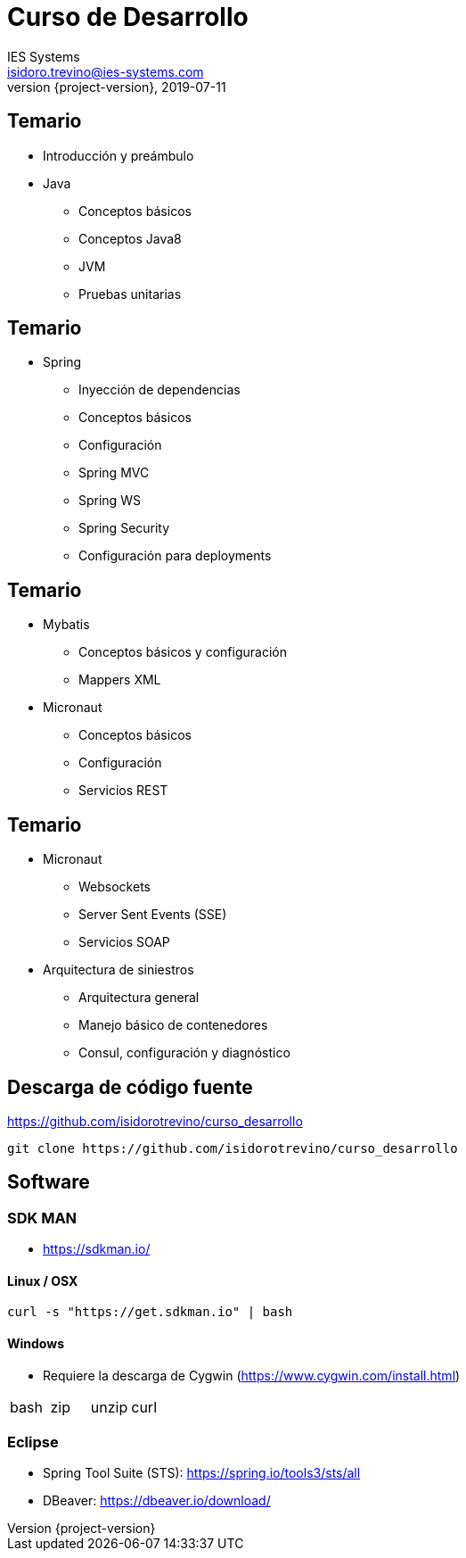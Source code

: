 = Curso de Desarrollo
IES Systems <isidoro.trevino@ies-systems.com>
2019-07-11
:revnumber: {project-version}
:example-caption!:
ifndef::imagesdir[:imagesdir: images]
ifndef::sourcedir[:sourcedir: ../java]

== Temario
 
* Introducción y preámbulo
* Java
** Conceptos básicos
** Conceptos Java8
** JVM
** Pruebas unitarias

== Temario

* Spring
** Inyección de dependencias
** Conceptos básicos
** Configuración
** Spring MVC
** Spring WS
** Spring Security
** Configuración para deployments


== Temario

* Mybatis
** Conceptos básicos y configuración
** Mappers XML
* Micronaut
** Conceptos básicos
** Configuración
** Servicios REST

== Temario

* Micronaut
** Websockets
** Server Sent Events (SSE)
** Servicios SOAP
* Arquitectura de siniestros
** Arquitectura general
** Manejo básico de contenedores
** Consul, configuración y diagnóstico

== Descarga de código fuente

https://github.com/isidorotrevino/curso_desarrollo

[source,text]
----
git clone https://github.com/isidorotrevino/curso_desarrollo
----

== Software

=== SDK MAN

* https://sdkman.io/

==== Linux / OSX

[source,text]
----
curl -s "https://get.sdkman.io" | bash
---- 

==== Windows

* Requiere la descarga de Cygwin (https://www.cygwin.com/install.html)
|===
| bash | zip | unzip | curl
|===

=== Eclipse

* Spring Tool Suite (STS): https://spring.io/tools3/sts/all
* DBeaver: https://dbeaver.io/download/
